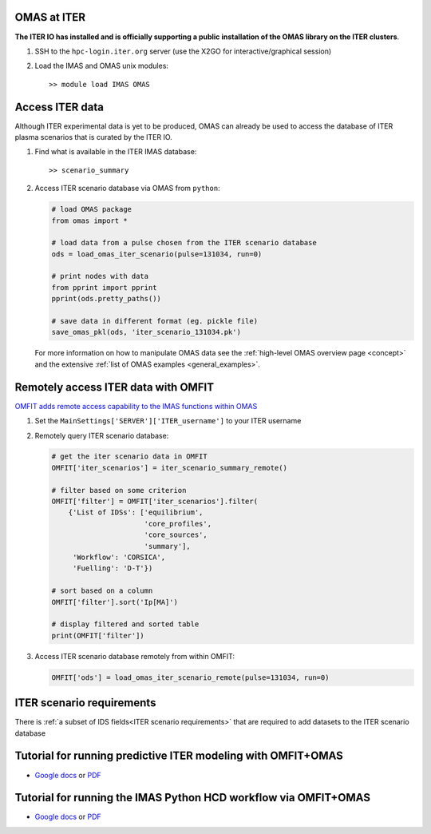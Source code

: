 OMAS at ITER
============
.. _iter:

**The ITER IO has installed and is officially supporting a public installation of the OMAS library on the ITER clusters**.

1. SSH to the ``hpc-login.iter.org`` server (use the X2GO for interactive/graphical session)

2. Load the IMAS and OMAS unix modules::

       >> module load IMAS OMAS

Access ITER data
================
Although ITER experimental data is yet to be produced, OMAS can already be used to access the database of ITER plasma scenarios that is curated by the ITER IO.

1. Find what is available in the ITER IMAS database::

       >> scenario_summary

2. Access ITER scenario database via OMAS from ``python``:

   .. code-block:: python

      # load OMAS package
      from omas import *

      # load data from a pulse chosen from the ITER scenario database
      ods = load_omas_iter_scenario(pulse=131034, run=0)

      # print nodes with data
      from pprint import pprint
      pprint(ods.pretty_paths())

      # save data in different format (eg. pickle file)
      save_omas_pkl(ods, 'iter_scenario_131034.pk')

   For more information on how to manipulate OMAS data see the :ref:`high-level OMAS overview page <concept>`
   and the extensive :ref:`list of OMAS examples <general_examples>`.

Remotely access ITER data with OMFIT
====================================
`OMFIT adds remote access capability to the IMAS functions within OMAS <https://omfit.io/code.html#module-classes.omfit_omas>`_

1. Set the ``MainSettings['SERVER']['ITER_username']`` to your ITER username

2. Remotely query ITER scenario database:

   .. code-block:: python

       # get the iter scenario data in OMFIT
       OMFIT['iter_scenarios'] = iter_scenario_summary_remote()

       # filter based on some criterion
       OMFIT['filter'] = OMFIT['iter_scenarios'].filter(
           {'List of IDSs': ['equilibrium',
                             'core_profiles',
                             'core_sources',
                             'summary'],
            'Workflow': 'CORSICA',
            'Fuelling': 'D-T'})

       # sort based on a column
       OMFIT['filter'].sort('Ip[MA]')

       # display filtered and sorted table
       print(OMFIT['filter'])

3. Access ITER scenario database remotely from within OMFIT:

   .. code-block:: python

       OMFIT['ods'] = load_omas_iter_scenario_remote(pulse=131034, run=0)

ITER scenario requirements
==========================
There is :ref:`a subset of IDS fields<ITER scenario requirements>` that are required to add datasets to the ITER scenario database

Tutorial for running predictive ITER modeling with OMFIT+OMAS
=============================================================
* `Google docs <https://docs.google.com/document/d/1g3VStisQ1wIrhn__rkDQ4sBiv7VZcOiLZzbDMvKw1Lg/edit?usp=sharing>`_  or `PDF <https://docs.google.com/document/export?format=pdf&id=1g3VStisQ1wIrhn__rkDQ4sBiv7VZcOiLZzbDMvKw1Lg&token=AC4w5VipgAXUCbfJ2uI9G3tidgRWhSaMFw%3A1554239840631&includes_info_params=true>`_

Tutorial for running the IMAS Python HCD workflow via OMFIT+OMAS
================================================================
* `Google docs <https://docs.google.com/document/d/1ICtPmKgbO10mUvC0HKdeF6BWhg7MIF4sg9QPkTuHuug/edit?usp=sharing>`_  or `PDF <https://docs.google.com/document/export?format=pdf&id=1ICtPmKgbO10mUvC0HKdeF6BWhg7MIF4sg9QPkTuHuug&token=AC4w5VipgAXUCbfJ2uI9G3tidgRWhSaMFw%3A1554239840631&includes_info_params=true>`_
